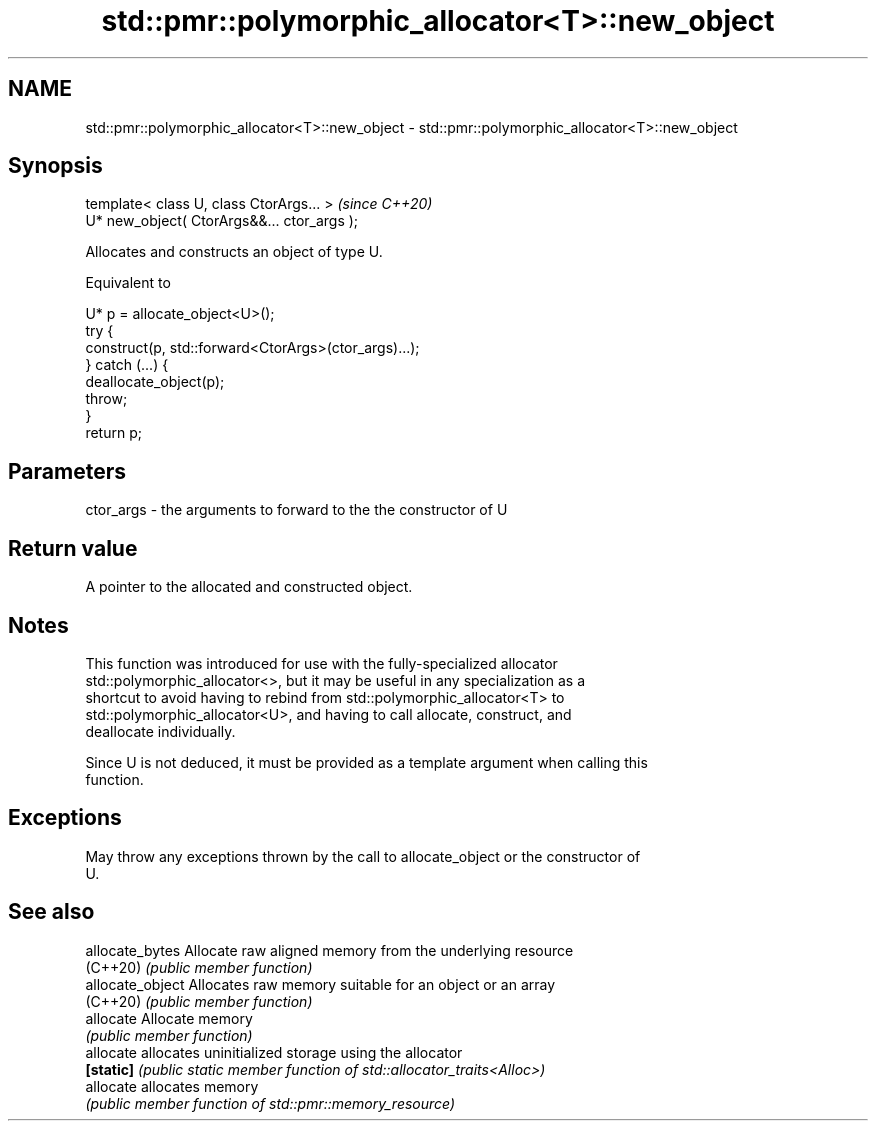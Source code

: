 .TH std::pmr::polymorphic_allocator<T>::new_object 3 "2019.08.27" "http://cppreference.com" "C++ Standard Libary"
.SH NAME
std::pmr::polymorphic_allocator<T>::new_object \- std::pmr::polymorphic_allocator<T>::new_object

.SH Synopsis
   template< class U, class CtorArgs... >     \fI(since C++20)\fP
   U* new_object( CtorArgs&&... ctor_args );

   Allocates and constructs an object of type U.

   Equivalent to

 U* p = allocate_object<U>();
 try {
   construct(p, std::forward<CtorArgs>(ctor_args)...);
 } catch (...) {
   deallocate_object(p);
   throw;
 }
 return p;

.SH Parameters

   ctor_args - the arguments to forward to the the constructor of U

.SH Return value

   A pointer to the allocated and constructed object.

.SH Notes

   This function was introduced for use with the fully-specialized allocator
   std::polymorphic_allocator<>, but it may be useful in any specialization as a
   shortcut to avoid having to rebind from std::polymorphic_allocator<T> to
   std::polymorphic_allocator<U>, and having to call allocate, construct, and
   deallocate individually.

   Since U is not deduced, it must be provided as a template argument when calling this
   function.

.SH Exceptions

   May throw any exceptions thrown by the call to allocate_object or the constructor of
   U.

.SH See also

   allocate_bytes  Allocate raw aligned memory from the underlying resource
   (C++20)         \fI(public member function)\fP
   allocate_object Allocates raw memory suitable for an object or an array
   (C++20)         \fI(public member function)\fP
   allocate        Allocate memory
                   \fI(public member function)\fP
   allocate        allocates uninitialized storage using the allocator
   \fB[static]\fP        \fI(public static member function of std::allocator_traits<Alloc>)\fP
   allocate        allocates memory
                   \fI(public member function of std::pmr::memory_resource)\fP
